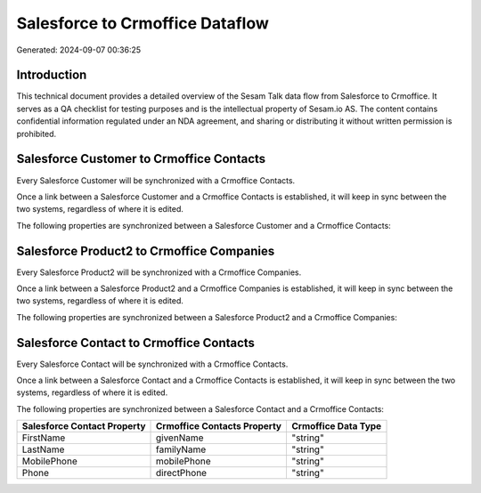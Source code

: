 ================================
Salesforce to Crmoffice Dataflow
================================

Generated: 2024-09-07 00:36:25

Introduction
------------

This technical document provides a detailed overview of the Sesam Talk data flow from Salesforce to Crmoffice. It serves as a QA checklist for testing purposes and is the intellectual property of Sesam.io AS. The content contains confidential information regulated under an NDA agreement, and sharing or distributing it without written permission is prohibited.

Salesforce Customer to Crmoffice Contacts
-----------------------------------------
Every Salesforce Customer will be synchronized with a Crmoffice Contacts.

Once a link between a Salesforce Customer and a Crmoffice Contacts is established, it will keep in sync between the two systems, regardless of where it is edited.

The following properties are synchronized between a Salesforce Customer and a Crmoffice Contacts:

.. list-table::
   :header-rows: 1

   * - Salesforce Customer Property
     - Crmoffice Contacts Property
     - Crmoffice Data Type


Salesforce Product2 to Crmoffice Companies
------------------------------------------
Every Salesforce Product2 will be synchronized with a Crmoffice Companies.

Once a link between a Salesforce Product2 and a Crmoffice Companies is established, it will keep in sync between the two systems, regardless of where it is edited.

The following properties are synchronized between a Salesforce Product2 and a Crmoffice Companies:

.. list-table::
   :header-rows: 1

   * - Salesforce Product2 Property
     - Crmoffice Companies Property
     - Crmoffice Data Type


Salesforce Contact to Crmoffice Contacts
----------------------------------------
Every Salesforce Contact will be synchronized with a Crmoffice Contacts.

Once a link between a Salesforce Contact and a Crmoffice Contacts is established, it will keep in sync between the two systems, regardless of where it is edited.

The following properties are synchronized between a Salesforce Contact and a Crmoffice Contacts:

.. list-table::
   :header-rows: 1

   * - Salesforce Contact Property
     - Crmoffice Contacts Property
     - Crmoffice Data Type
   * - FirstName
     - givenName
     - "string"
   * - LastName
     - familyName
     - "string"
   * - MobilePhone
     - mobilePhone
     - "string"
   * - Phone
     - directPhone
     - "string"

